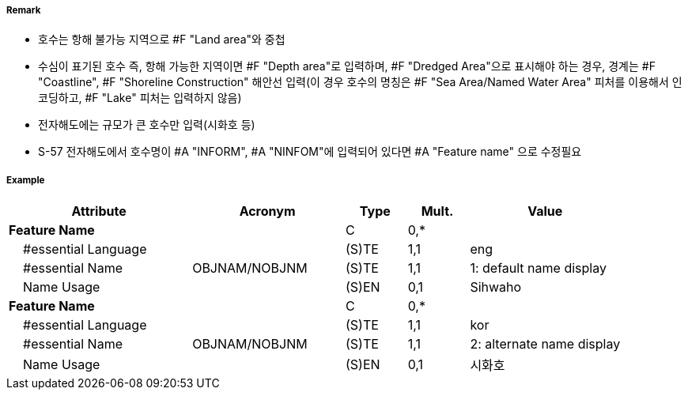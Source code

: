 // tag::Lake[]
===== Remark

- 호수는 항해 불가능 지역으로 #F "Land area"와 중첩
- 수심이 표기된 호수 즉, 항해 가능한 지역이면 #F "Depth area"로 입력하며, #F "Dredged Area"으로 표시해야 하는 경우, 경계는 #F "Coastline", #F "Shoreline Construction" 해안선 입력(이 경우 호수의 명칭은 #F "Sea Area/Named Water Area" 피처를 이용해서 인코딩하고, #F "Lake" 피처는 입력하지 않음)
- 전자해도에는 규모가 큰 호수만 입력(시화호 등)
- S-57 전자해도에서 호수명이 #A "INFORM", #A "NINFOM"에 입력되어 있다면 #A "Feature name" 으로 수정필요

===== Example
[cols="30,25,10,10,25", options="header"]
|===
|Attribute |Acronym |Type |Mult. |Value

|**Feature Name**||C|0,*| 
|    #essential Language||(S)TE|1,1| eng
|    #essential Name|OBJNAM/NOBJNM|(S)TE|1,1| 1: default name display
|    Name Usage||(S)EN|0,1| Sihwaho
|**Feature Name**||C|0,*| 
|    #essential Language||(S)TE|1,1| kor
|    #essential Name|OBJNAM/NOBJNM|(S)TE|1,1| 2: alternate name display
|    Name Usage||(S)EN|0,1| 시화호
|===

// end::Lake[]
